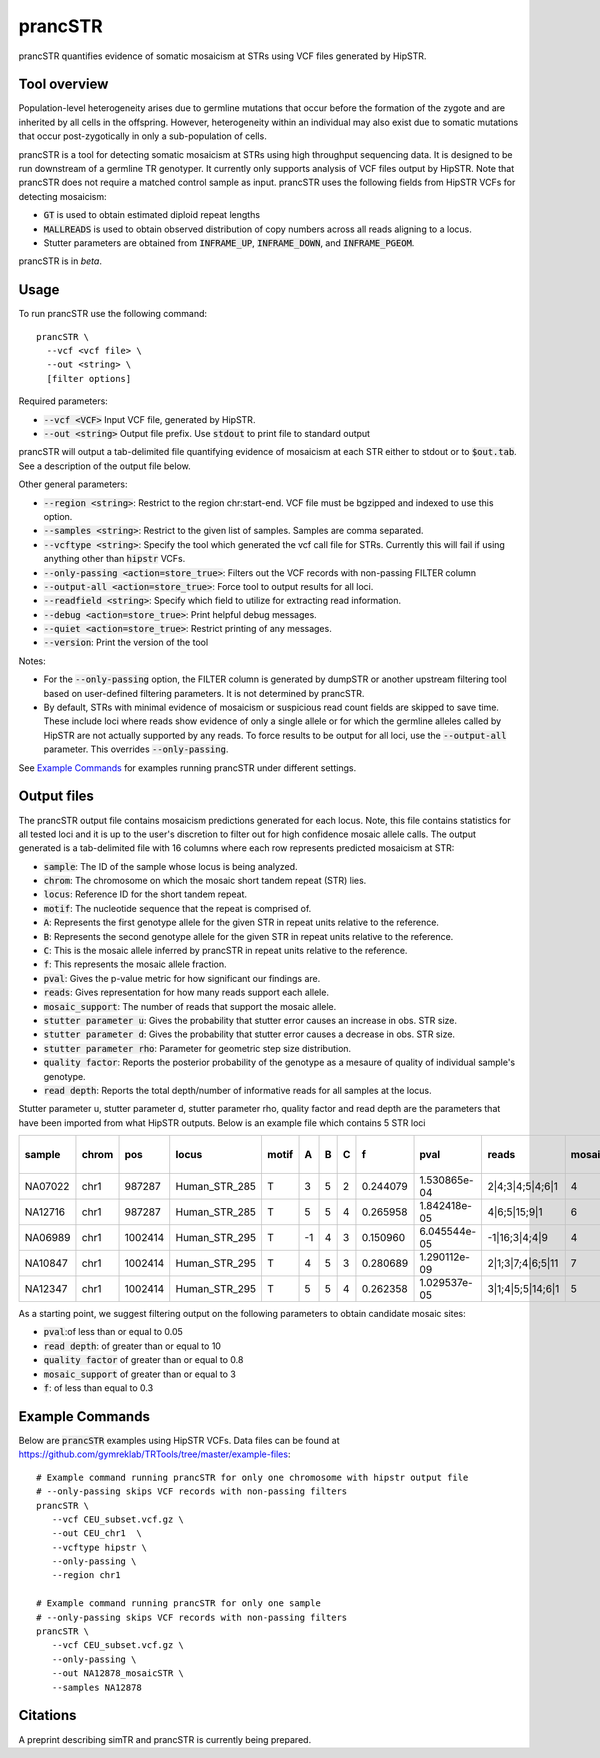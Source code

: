 .. overview_directive
.. |prancSTR overview| replace:: prancSTR quantifies evidence of somatic mosaicism at STRs using VCF files generated by HipSTR.
.. overview_directive_done

prancSTR
=========

|prancSTR overview|

Tool overview
-------------
Population-level heterogeneity arises due to germline mutations that occur before the formation of the zygote and are inherited by all cells in the offspring.
However, heterogeneity within an individual may also exist due to somatic mutations that occur post-zygotically in only a sub-population of cells.

prancSTR is a tool for detecting somatic mosaicism at STRs using high throughput sequencing data.
It is designed to be run downstream of a germline TR genotyper.
It currently only supports analysis of VCF files output by HipSTR.
Note that prancSTR does not require a matched control sample as input.
prancSTR uses the following fields from HipSTR VCFs for detecting mosaicism:

* :code:`GT` is used to obtain estimated diploid repeat lengths
* :code:`MALLREADS` is used to obtain observed distribution of copy numbers across all reads aligning to a locus. 
* Stutter parameters are obtained from :code:`INFRAME_UP`, :code:`INFRAME_DOWN`, and :code:`INFRAME_PGEOM`.

prancSTR is in *beta*.

Usage
-----
To run prancSTR use the following command::

	prancSTR \
  	  --vcf <vcf file> \
  	  --out <string> \
  	  [filter options]

Required parameters:

* :code:`--vcf <VCF>` Input VCF file, generated by HipSTR. 
* :code:`--out <string>` Output file prefix. Use :code:`stdout` to print file to standard output

prancSTR will output a tab-delimited file quantifying evidence of mosaicism at each STR either to stdout or to :code:`$out.tab`. See a description of the output file below.

Other general parameters:

* :code:`--region <string>`: Restrict to the region chr:start-end. VCF file must be bgzipped and indexed to use this option.
* :code:`--samples <string>`: Restrict to the given list of samples. Samples are comma separated.
* :code:`--vcftype <string>`: Specify the tool which generated the vcf call file for STRs. Currently this will fail if using anything other than :code:`hipstr` VCFs.
* :code:`--only-passing <action=store_true>`: Filters out the VCF records with non-passing FILTER column
* :code:`--output-all <action=store_true>`: Force tool to output results for all loci.
* :code:`--readfield <string>`: Specify which field to utilize for extracting read information.
* :code:`--debug <action=store_true>`: Print helpful debug messages.
* :code:`--quiet <action=store_true>`: Restrict printing of any messages.
* :code:`--version`: Print the version of the tool

Notes:

* For the :code:`--only-passing` option, the FILTER column is generated by dumpSTR or another upstream filtering tool based on user-defined filtering parameters. It is not determined by prancSTR.
* By default, STRs with minimal evidence of mosaicism or suspicious read count fields are skipped to save time. These include loci where reads show evidence of only a single allele or for which the germline alleles called by HipSTR are not actually supported by any reads. To force results to be output for all loci, use the :code:`--output-all` parameter. This overrides :code:`--only-passing`.

See `Example Commands`_ for examples running prancSTR under different settings.

Output files
------------

The prancSTR output file contains mosaicism predictions generated for each locus. 
Note, this file contains statistics for all tested loci and it is up to the user's discretion to filter out for high confidence mosaic allele calls.
The output generated is a tab-delimited file with 16 columns where each row represents predicted mosaicism at STR:

* :code:`sample`: The ID of the sample whose locus is being analyzed.
* :code:`chrom`: The chromosome on which the mosaic short tandem repeat (STR) lies.
* :code:`locus`: Reference ID for the short tandem repeat.
* :code:`motif`: The nucleotide sequence that the repeat is comprised of.
* :code:`A`: Represents the first genotype allele for the given STR in repeat units relative to the reference.
* :code:`B`: Represents the second genotype allele for the given STR in repeat units relative to the reference.
* :code:`C`: This is the mosaic allele inferred by prancSTR in repeat units relative to the reference.
* :code:`f`: This represents the mosaic allele fraction. 
* :code:`pval`: Gives the p-value metric for how significant our findings are.
* :code:`reads`: Gives representation for how many reads support each allele.
* :code:`mosaic_support`: The number of reads that support the mosaic allele. 
* :code:`stutter parameter u`: Gives the probability that stutter error causes an increase in obs. STR size.
* :code:`stutter parameter d`: Gives the probability that stutter error causes a decrease in obs. STR size.
* :code:`stutter parameter rho`: Parameter for geometric step size distribution.
* :code:`quality factor`: Reports the posterior probability of the genotype as a mesaure of quality of individual sample's genotype.
* :code:`read depth`: Reports the total depth/number of informative reads for all samples at the locus.

Stutter parameter u, stutter parameter d, stutter parameter rho, quality factor and read depth are the parameters that have been imported from what HipSTR outputs.
Below is an example file which contains 5 STR loci 

+---------+-------+---------+---------------+-------+----+---+---+----------+--------------+------------------+----------------+---------------------+--------------------+----------------------+----------------+------------+
| sample  | chrom |   pos   |     locus     | motif | A  | B | C |    f     |     pval     |      reads       | mosaic_support | stutter parameter u | stutter paramter d | stutter paramter rho | quality factor | read depth |
+=========+=======+=========+===============+=======+====+===+===+==========+==============+==================+================+=====================+====================+======================+================+============+
| NA07022 | chr1  | 987287  | Human_STR_285 |   T   | 3  | 5 | 2 | 0.244079 | 1.530865e-04 | 2|4;3|4;5|4;6|1  |       4        |        0.01         |        0.07        |         0.31         |      0.98      |     21     |
+---------+-------+---------+---------------+-------+----+---+---+----------+--------------+------------------+----------------+---------------------+--------------------+----------------------+----------------+------------+
| NA12716 | chr1  | 987287  | Human_STR_285 |   T   | 5  | 5 | 4 | 0.265958 | 1.842418e-05 |   4|6;5|15;9|1   |       6        |        0.01         |        0.07        |         0.31         |      1.00      |     34     |
+---------+-------+---------+---------------+-------+----+---+---+----------+--------------+------------------+----------------+---------------------+--------------------+----------------------+----------------+------------+
| NA06989 | chr1  | 1002414 | Human_STR_295 |   T   | -1 | 4 | 3 | 0.150960 | 6.045544e-05 |  -1|16;3|4;4|9   |       4        |        0.02         |        0.02        |         0.69         |      1.00      |     50     |
+---------+-------+---------+---------------+-------+----+---+---+----------+--------------+------------------+----------------+---------------------+--------------------+----------------------+----------------+------------+
| NA10847 | chr1  | 1002414 | Human_STR_295 |   T   | 4  | 5 | 3 | 0.280689 | 1.290112e-09 | 2|1;3|7;4|6;5|11 |       7        |        0.02         |        0.02        |         0.69         |      1.00      |     55     |
+---------+-------+---------+---------------+-------+----+---+---+----------+--------------+------------------+----------------+---------------------+--------------------+----------------------+----------------+------------+
| NA12347 | chr1  | 1002414 | Human_STR_295 |   T   | 5  | 5 | 4 | 0.262358 | 1.029537e-05 | 3|1;4|5;5|14;6|1 |       5        |        0.02         |        0.02        |         0.69         |      0.99      |     51     |
+---------+-------+---------+---------------+-------+----+---+---+----------+--------------+------------------+----------------+---------------------+--------------------+----------------------+----------------+------------+

As a starting point, we suggest filtering output on the following parameters to obtain candidate mosaic sites:

* :code:`pval`:of less than or equal to 0.05
* :code:`read depth`: of greater than or equal to 10
* :code:`quality factor` of greater than or equal to 0.8
* :code:`mosaic_support` of greater than or equal to 3
* :code:`f`: of less than equal to 0.3

Example Commands
----------------

Below are :code:`prancSTR` examples using HipSTR VCFs. Data files can be found at https://github.com/gymreklab/TRTools/tree/master/example-files::

	# Example command running prancSTR for only one chromosome with hipstr output file
	# --only-passing skips VCF records with non-passing filters
	prancSTR \
	   --vcf CEU_subset.vcf.gz \
	   --out CEU_chr1  \
	   --vcftype hipstr \
	   --only-passing \
	   --region chr1

	# Example command running prancSTR for only one sample
	# --only-passing skips VCF records with non-passing filters
	prancSTR \
	   --vcf CEU_subset.vcf.gz \
	   --only-passing \
	   --out NA12878_mosaicSTR \
	   --samples NA12878


Citations
----------------
A preprint describing simTR and prancSTR is currently being prepared.
